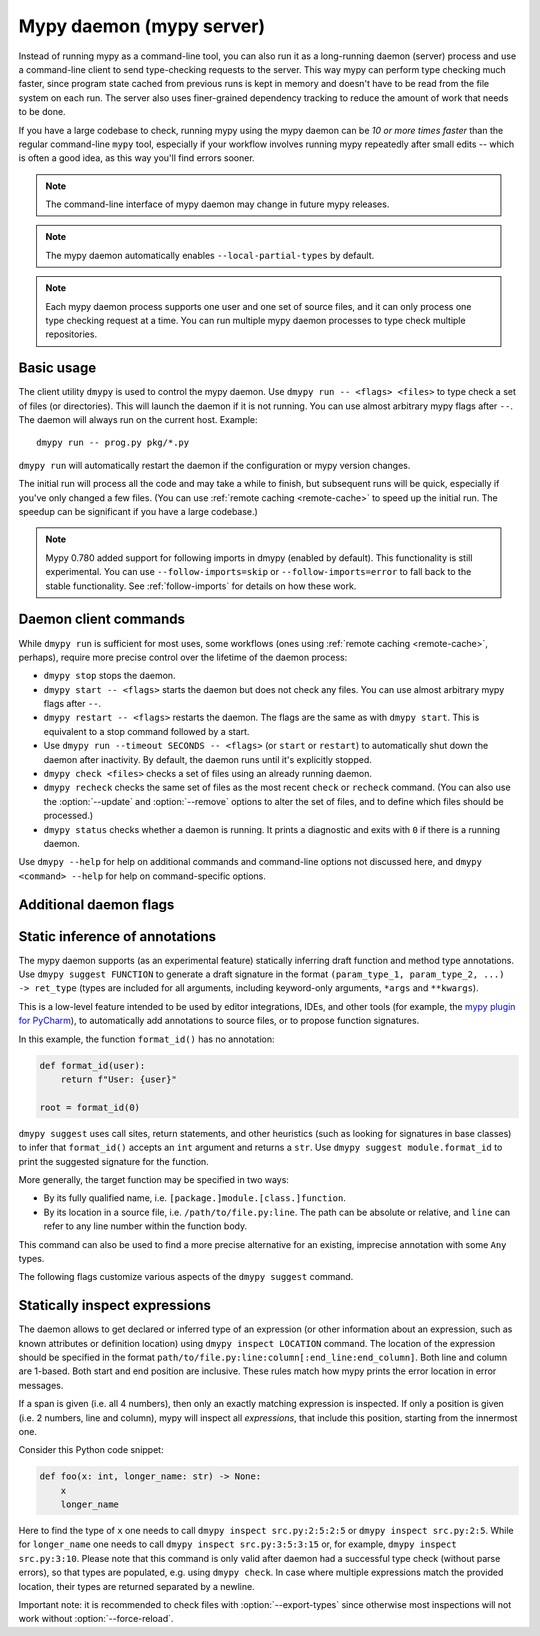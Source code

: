 .. _mypy_daemon:

.. program:: dmypy

Mypy daemon (mypy server)
=========================

Instead of running mypy as a command-line tool, you can also run it as
a long-running daemon (server) process and use a command-line client to
send type-checking requests to the server.  This way mypy can perform type
checking much faster, since program state cached from previous runs is kept
in memory and doesn't have to be read from the file system on each run.
The server also uses finer-grained dependency tracking to reduce the amount
of work that needs to be done.

If you have a large codebase to check, running mypy using the mypy
daemon can be *10 or more times faster* than the regular command-line
``mypy`` tool, especially if your workflow involves running mypy
repeatedly after small edits -- which is often a good idea, as this way
you'll find errors sooner.

.. note::

    The command-line interface of mypy daemon may change in future mypy
    releases.

.. note::

    The mypy daemon automatically enables ``--local-partial-types`` by default.

.. note::

    Each mypy daemon process supports one user and one set of source files,
    and it can only process one type checking request at a time. You can
    run multiple mypy daemon processes to type check multiple repositories.


Basic usage
***********

The client utility ``dmypy`` is used to control the mypy daemon.
Use ``dmypy run -- <flags> <files>`` to type check a set of files
(or directories). This will launch the daemon if it is not running.
You can use almost arbitrary mypy flags after ``--``.  The daemon
will always run on the current host. Example::

    dmypy run -- prog.py pkg/*.py

``dmypy run`` will automatically restart the daemon if the
configuration or mypy version changes.

The initial run will process all the code and may take a while to
finish, but subsequent runs will be quick, especially if you've only
changed a few files. (You can use :ref:`remote caching <remote-cache>`
to speed up the initial run. The speedup can be significant if
you have a large codebase.)

.. note::

   Mypy 0.780 added support for following imports in dmypy (enabled by
   default). This functionality is still experimental. You can use
   ``--follow-imports=skip`` or ``--follow-imports=error`` to fall
   back to the stable functionality.  See :ref:`follow-imports` for
   details on how these work.

Daemon client commands
**********************

While ``dmypy run`` is sufficient for most uses, some workflows
(ones using :ref:`remote caching <remote-cache>`, perhaps),
require more precise control over the lifetime of the daemon process:

* ``dmypy stop`` stops the daemon.

* ``dmypy start -- <flags>`` starts the daemon but does not check any files.
  You can use almost arbitrary mypy flags after ``--``.

* ``dmypy restart -- <flags>`` restarts the daemon. The flags are the same
  as with ``dmypy start``. This is equivalent to a stop command followed
  by a start.

* Use ``dmypy run --timeout SECONDS -- <flags>`` (or
  ``start`` or ``restart``) to automatically
  shut down the daemon after inactivity. By default, the daemon runs
  until it's explicitly stopped.

* ``dmypy check <files>`` checks a set of files using an already
  running daemon.

* ``dmypy recheck`` checks the same set of files as the most recent
  ``check`` or ``recheck`` command. (You can also use the :option:`--update`
  and :option:`--remove` options to alter the set of files, and to define
  which files should be processed.)

* ``dmypy status`` checks whether a daemon is running. It prints a
  diagnostic and exits with ``0`` if there is a running daemon.

Use ``dmypy --help`` for help on additional commands and command-line
options not discussed here, and ``dmypy <command> --help`` for help on
command-specific options.

Additional daemon flags
***********************

.. option:: --status-file FILE

   Use ``FILE`` as the status file for storing daemon runtime state. This is
   normally a JSON file that contains information about daemon process and
   connection. The default path is ``.dmypy.json`` in the current working
   directory.

.. option:: --log-file FILE

   Direct daemon stdout/stderr to ``FILE``. This is useful for debugging daemon
   crashes, since the server traceback is not always printed by the client.
   This is available for the ``start``, ``restart``, and ``run`` commands.

.. option:: --timeout TIMEOUT

   Automatically shut down server after ``TIMEOUT`` seconds of inactivity.
   This is available for the ``start``, ``restart``, and ``run`` commands.

.. option:: --update FILE

   Re-check ``FILE``, or add it to the set of files being
   checked (and check it). This option may be repeated, and it's only available for
   the ``recheck`` command.  By default, mypy finds and checks all files changed
   since the previous run and files that depend on them.  However, if you use this option
   (and/or :option:`--remove`), mypy assumes that only the explicitly
   specified files have changed. This is only useful to
   speed up mypy if you type check a very large number of files, and use an
   external, fast file system watcher, such as `watchman`_ or
   `watchdog`_, to determine which files got edited or deleted.
   *Note:* This option is never required and is only available for
   performance tuning.

.. option:: --remove FILE

   Remove ``FILE`` from the set of files being checked. This option may be
   repeated. This is only available for the
   ``recheck`` command. See :option:`--update` above for when this may be useful.
   *Note:* This option is never required and is only available for performance
   tuning.

.. option:: --fswatcher-dump-file FILE

   Collect information about the current internal file state. This is
   only available for the ``status`` command. This will dump JSON to
   ``FILE`` in the format ``{path: [modification_time, size,
   content_hash]}``. This is useful for debugging the built-in file
   system watcher. *Note:* This is an internal flag and the format may
   change.

.. option:: --perf-stats-file FILE

   Write performance profiling information to ``FILE``. This is only available
   for the ``check``, ``recheck``, and ``run`` commands.

.. option:: --export-types

   Store all expression types in memory for future use. This is useful to speed
   up future calls to ``dmypy inspect`` (but uses more memory). Only valid for
   ``check``, ``recheck``, and ``run`` command.

Static inference of annotations
*******************************

The mypy daemon supports (as an experimental feature) statically inferring
draft function and method type annotations. Use ``dmypy suggest FUNCTION`` to
generate a draft signature in the format
``(param_type_1, param_type_2, ...) -> ret_type`` (types are included for all
arguments, including keyword-only arguments, ``*args`` and ``**kwargs``).

This is a low-level feature intended to be used by editor integrations,
IDEs, and other tools (for example, the `mypy plugin for PyCharm`_),
to automatically add annotations to source files, or to propose function
signatures.

In this example, the function ``format_id()`` has no annotation:

.. code-block:: python

   def format_id(user):
       return f"User: {user}"

   root = format_id(0)

``dmypy suggest`` uses call sites, return statements, and other heuristics (such as
looking for signatures in base classes) to infer that ``format_id()`` accepts
an ``int`` argument and returns a ``str``. Use ``dmypy suggest module.format_id`` to
print the suggested signature for the function.

More generally, the target function may be specified in two ways:

* By its fully qualified name, i.e. ``[package.]module.[class.]function``.

* By its location in a source file, i.e. ``/path/to/file.py:line``. The path can be
  absolute or relative, and ``line`` can refer to any line number within
  the function body.

This command can also be used to find a more precise alternative for an existing,
imprecise annotation with some ``Any`` types.

The following flags customize various aspects of the ``dmypy suggest``
command.

.. option:: --json

   Output the signature as JSON, so that `PyAnnotate`_ can read it and add
   the signature to the source file. Here is what the JSON looks like:

   .. code-block:: python

      [{"func_name": "example.format_id",
        "line": 1,
        "path": "/absolute/path/to/example.py",
        "samples": 0,
        "signature": {"arg_types": ["int"], "return_type": "str"}}]

.. option:: --no-errors

   Only produce suggestions that cause no errors in the checked code. By default,
   mypy will try to find the most precise type, even if it causes some type errors.

.. option:: --no-any

   Only produce suggestions that don't contain ``Any`` types. By default mypy
   proposes the most precise signature found, even if it contains ``Any`` types.

.. option:: --flex-any FRACTION

   Only allow some fraction of types in the suggested signature to be ``Any`` types.
   The fraction ranges from ``0`` (same as ``--no-any``) to ``1``.

.. option:: --callsites

   Only find call sites for a given function instead of suggesting a type.
   This will produce a list with line numbers and types of actual
   arguments for each call: ``/path/to/file.py:line: (arg_type_1, arg_type_2, ...)``.

.. option:: --use-fixme NAME

   Use a dummy name instead of plain ``Any`` for types that cannot
   be inferred. This may be useful to emphasize to a user that a given type
   couldn't be inferred and needs to be entered manually.

.. option:: --max-guesses NUMBER

   Set the maximum number of types to try for a function (default: ``64``).

Statically inspect expressions
******************************

The daemon allows to get declared or inferred type of an expression (or other
information about an expression, such as known attributes or definition location)
using ``dmypy inspect LOCATION`` command. The location of the expression should be
specified in the format ``path/to/file.py:line:column[:end_line:end_column]``.
Both line and column are 1-based. Both start and end position are inclusive.
These rules match how mypy prints the error location in error messages.

If a span is given (i.e. all 4 numbers), then only an exactly matching expression
is inspected. If only a position is given (i.e. 2 numbers, line and column), mypy
will inspect all *expressions*, that include this position, starting from the
innermost one.

Consider this Python code snippet:

.. code-block:: python

   def foo(x: int, longer_name: str) -> None:
       x
       longer_name

Here to find the type of ``x`` one needs to call ``dmypy inspect src.py:2:5:2:5``
or ``dmypy inspect src.py:2:5``. While for ``longer_name`` one needs to call
``dmypy inspect src.py:3:5:3:15`` or, for example, ``dmypy inspect src.py:3:10``.
Please note that this command is only valid after daemon had a successful type
check (without parse errors), so that types are populated, e.g. using
``dmypy check``. In case where multiple expressions match the provided location,
their types are returned separated by a newline.

Important note: it is recommended to check files with :option:`--export-types`
since otherwise most inspections will not work without :option:`--force-reload`.

.. option:: --show INSPECTION

   What kind of inspection to run for expression(s) found. Currently the supported
   inspections are:

   * ``type`` (default): Show the best known type of a given expression.
   * ``attrs``: Show which attributes are valid for an expression (e.g. for
     auto-completion). Format is ``{"Base1": ["name_1", "name_2", ...]; "Base2": ...}``.
     Names are sorted by method resolution order. If expression refers to a module,
     then module attributes will be under key like ``"<full.module.name>"``.
   * ``definition`` (experimental): Show the definition location for a name
     expression or member expression. Format is ``path/to/file.py:line:column:Symbol``.
     If multiple definitions are found (e.g. for a Union attribute), they are
     separated by comma.

.. option:: --verbose

   Increase verbosity of types string representation (can be repeated).
   For example, this will print fully qualified names of instance types (like
   ``"builtins.str"``), instead of just a short name (like ``"str"``).

.. option:: --limit NUM

   If the location is given as ``line:column``, this will cause daemon to
   return only at most ``NUM`` inspections of innermost expressions.
   Value of 0 means no limit (this is the default). For example, if one calls
   ``dmypy inspect src.py:4:10 --limit=1`` with this code

   .. code-block:: python

      def foo(x: int) -> str: ..
      def bar(x: str) -> None: ...
      baz: int
      bar(foo(baz))

   This will output just one type ``"int"`` (for ``baz`` name expression).
   While without the limit option, it would output all three types: ``"int"``,
   ``"str"``, and ``"None"``.

.. option:: --include-span

   With this option on, the daemon will prepend each inspection result with
   the full span of corresponding expression, formatted as ``1:2:1:4 -> "int"``.
   This may be useful in case multiple expressions match a location.

.. option:: --include-kind

   With this option on, the daemon will prepend each inspection result with
   the kind of corresponding expression, formatted as ``NameExpr -> "int"``.
   If both this option and :option:`--include-span` are on, the kind will
   appear first, for example ``NameExpr:1:2:1:4 -> "int"``.

.. option:: --include-object-attrs

   This will make the daemon include attributes of ``object`` (excluded by
   default) in case of an ``atts`` inspection.

.. option:: --union-attrs

   Include attributes valid for some of possible expression types (by default
   an intersection is returned). This is useful for union types of type variables
   with values. For example, with this code:

   .. code-block:: python

      from typing import Union

      class A:
          x: int
          z: int
      class B:
          y: int
          z: int
      var: Union[A, B]
      var

   The command ``dmypy inspect --show attrs src.py:10:1`` will return
   ``{"A": ["z"], "B": ["z"]}``, while with ``--union-attrs`` it will return
   ``{"A": ["x", "z"], "B": ["y", "z"]}``.

.. option:: --force-reload

   Force re-parsing and re-type-checking file before inspection. By default
   this is done only when needed (for example file was not loaded from cache
   or daemon was initially run without ``--export-types`` mypy option),
   since reloading may be slow (up to few seconds for very large files).

.. TODO: Add similar section about find usages when added, and then move
   this to a separate file.


.. _watchman: https://facebook.github.io/watchman/
.. _watchdog: https://pypi.org/project/watchdog/
.. _PyAnnotate: https://github.com/dropbox/pyannotate
.. _mypy plugin for PyCharm: https://github.com/dropbox/mypy-PyCharm-plugin
